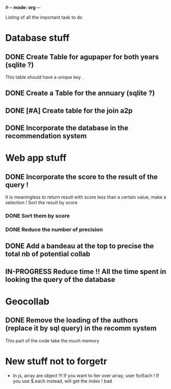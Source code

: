 #-*- mode: org -*-
#+STARTUP: showall
#+TODO: TODO IN-PROGRESS WAITING DONE

Listing of all the important task to do 

* Database stuff

** DONE Create Table for agupaper for both years (sqlite ?)
   CLOSED: [2016-04-27 Wed 15:17]
   This table should have a unique key .

** DONE Create a Table for the annuary (sqlite ?)
   CLOSED: [2016-04-27 Wed 15:17]

** DONE [#A] Create table for the join a2p
   CLOSED: [2016-04-27 Wed 15:17]

** DONE Incorporate the database in the recommendation system
   CLOSED: [2016-04-27 Wed 17:44]


* Web app stuff

** DONE Incorporate the score to the result of the query !
   CLOSED: [2016-04-28 Thu 13:45]
   It is meaningless  to return resutl with score less  than a certain
   value, make a selection !
   Sort the result by score

*** DONE Sort them by score 
    CLOSED: [2016-04-28 Thu 13:44]

*** DONE Reduce the number of precision
    CLOSED: [2016-04-28 Thu 13:44]

** DONE Add a bandeau at the top to precise the total nb of potential collab
   CLOSED: [2016-04-28 Thu 13:48]

** IN-PROGRESS Reduce time !! All the time spent in looking the query of the database 
 
* Geocollab

** DONE Remove the loading of the authors (replace it by sql query) in the recomm system
   CLOSED: [2016-04-28 Thu 13:49]
This part of the code take the much memory


* New stuff not to forgetr

- In js,  array are object  !!! If you want  to iter over  array, user
  forEach ! If you use $.each instead, will get the index ! bad

